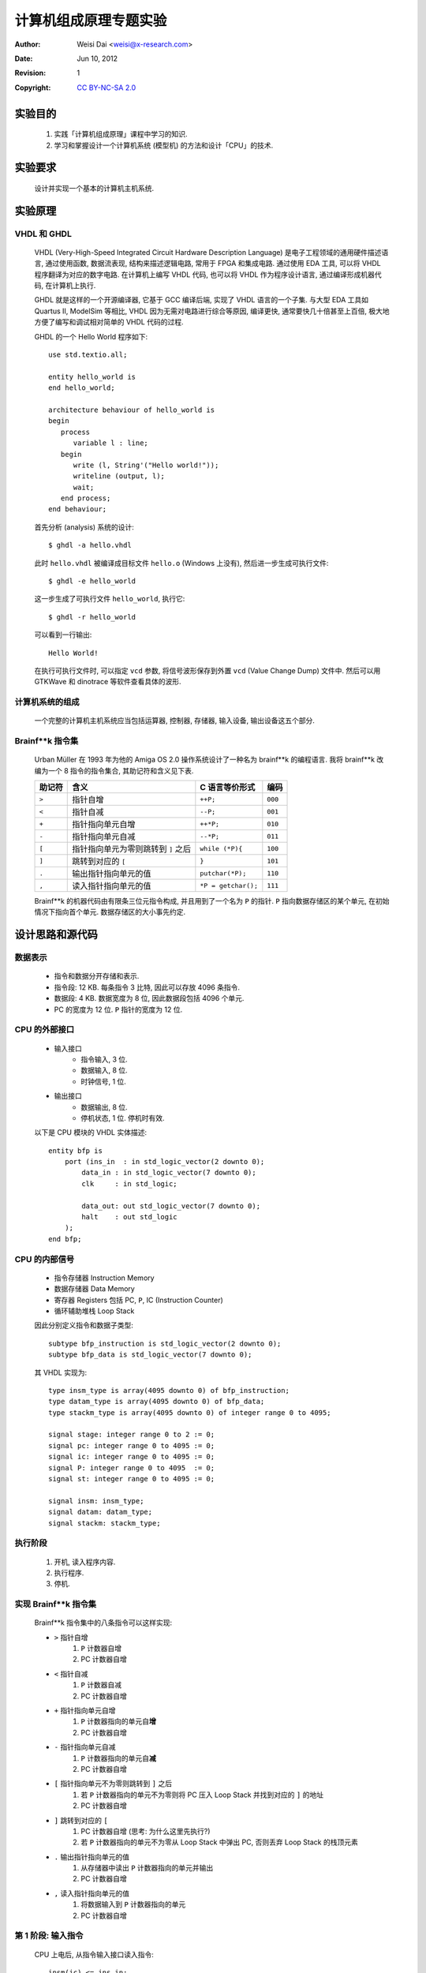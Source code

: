 ======================
计算机组成原理专题实验
======================

:Author:    Weisi Dai <weisi@x-research.com>
:Date:      Jun 10, 2012
:Revision:  1
:Copyright: `CC BY-NC-SA 2.0 <http://creativecommons.org/licenses/by-nc-sa/2.0/>`_

实验目的
========

    #. 实践「计算机组成原理」课程中学习的知识.
    #. 学习和掌握设计一个计算机系统 (模型机) 的方法和设计「CPU」的技术.

实验要求
========

    设计并实现一个基本的计算机主机系统.

实验原理
========

VHDL 和 GHDL
------------

    VHDL (Very-High-Speed Integrated Circuit Hardware Description Language) 是电子工程领域的通用硬件描述语言, 通过使用函数, 数据流表现, 结构来描述逻辑电路, 常用于 FPGA 和集成电路. 通过使用 EDA 工具, 可以将 VHDL 程序翻译为对应的数字电路. 在计算机上编写 VHDL 代码, 也可以将 VHDL 作为程序设计语言, 通过编译形成机器代码, 在计算机上执行. 

    GHDL 就是这样的一个开源编译器, 它基于 GCC 编译后端, 实现了 VHDL 语言的一个子集. 与大型 EDA 工具如 Quartus II, ModelSim 等相比, VHDL 因为无需对电路进行综合等原因, 编译更快, 通常要快几十倍甚至上百倍, 极大地方便了编写和调试相对简单的 VHDL 代码的过程. 

    GHDL 的一个 Hello World 程序如下::

        use std.textio.all;

        entity hello_world is
        end hello_world;

        architecture behaviour of hello_world is
        begin
           process
              variable l : line;
           begin
              write (l, String'("Hello world!"));
              writeline (output, l);
              wait;
           end process;
        end behaviour;

    首先分析 (analysis) 系统的设计::

        $ ghdl -a hello.vhdl

    此时 ``hello.vhdl`` 被编译成目标文件 ``hello.o`` (Windows 上没有), 然后进一步生成可执行文件::

        $ ghdl -e hello_world

    这一步生成了可执行文件 ``hello_world``, 执行它::

        $ ghdl -r hello_world

    可以看到一行输出::

        Hello World!

    在执行可执行文件时, 可以指定 ``vcd`` 参数, 将信号波形保存到外置 ``vcd`` (Value Change Dump) 文件中. 然后可以用 GTKWave 和 dinotrace 等软件查看具体的波形.

计算机系统的组成
----------------

    一个完整的计算机主机系统应当包括运算器, 控制器, 存储器, 输入设备, 输出设备这五个部分.

Brainf**k 指令集
----------------

    Urban Müller 在 1993 年为他的 Amiga OS 2.0 操作系统设计了一种名为 brainf**k 的编程语言. 我将 brainf**k 改编为一个 8 指令的指令集合, 其助记符和含义见下表.

    ==========  ======================================= =================== =======
    助记符      含义                                    C 语言等价形式      编码
    ==========  ======================================= =================== =======
    ``>``       指针自增                                ``++P;``            ``000``
    ``<``       指针自减                                ``--P;``            ``001``
    ``+``       指针指向单元自增                        ``++*P;``           ``010``
    ``-``       指针指向单元自减                        ``--*P;``           ``011``
    ``[``       指针指向单元为零则跳转到 ``]`` 之后     ``while (*P){``     ``100``
    ``]``       跳转到对应的 ``[``                      ``}``               ``101``
    ``.``       输出指针指向单元的值                    ``putchar(*P);``    ``110``
    ``,``       读入指针指向单元的值                    ``*P = getchar();`` ``111``
    ==========  ======================================= =================== =======


    Brainf**k 的机器代码由有限条三位元指令构成, 并且用到了一个名为 ``P`` 的指针. ``P`` 指向数据存储区的某个单元, 在初始情况下指向首个单元. 数据存储区的大小事先约定.

设计思路和源代码
================

数据表示
--------

    * 指令和数据分开存储和表示.

    * 指令段: 12 KB. 每条指令 3 比特, 因此可以存放 4096 条指令.

    * 数据段: 4 KB. 数据宽度为 8 位, 因此数据段包括 4096 个单元.

    * PC 的宽度为 12 位. ``P`` 指针的宽度为 12 位.

CPU 的外部接口
--------------

    * 输入接口
        * 指令输入, 3 位.

        * 数据输入, 8 位.

        * 时钟信号, 1 位.

    * 输出接口
        * 数据输出, 8 位.

        * 停机状态, 1 位. 停机时有效.

    以下是 CPU 模块的 VHDL 实体描述::

        entity bfp is
            port (ins_in  : in std_logic_vector(2 downto 0);
                data_in : in std_logic_vector(7 downto 0);
                clk     : in std_logic;

                data_out: out std_logic_vector(7 downto 0);
                halt    : out std_logic
            );
        end bfp;

CPU 的内部信号
--------------

    * 指令存储器 Instruction Memory
    * 数据存储器 Data Memory
    * 寄存器 Registers
      包括 PC, ``P``, IC (Instruction Counter)
    * 循环辅助堆栈 Loop Stack

    因此分别定义指令和数据子类型::

        subtype bfp_instruction is std_logic_vector(2 downto 0);
        subtype bfp_data is std_logic_vector(7 downto 0);

    其 VHDL 实现为::

        type insm_type is array(4095 downto 0) of bfp_instruction;
        type datam_type is array(4095 downto 0) of bfp_data;
        type stackm_type is array(4095 downto 0) of integer range 0 to 4095;

        signal stage: integer range 0 to 2 := 0;
        signal pc: integer range 0 to 4095 := 0;
        signal ic: integer range 0 to 4095 := 0;
        signal P: integer range 0 to 4095  := 0;
        signal st: integer range 0 to 4095 := 0;

        signal insm: insm_type;
        signal datam: datam_type;
        signal stackm: stackm_type;

执行阶段
--------

    #. 开机, 读入程序内容.
    #. 执行程序.
    #. 停机.

实现 Brainf**k 指令集
---------------------

    Brainf**k 指令集中的八条指令可以这样实现:

    * ``>`` 指针自增
        #. ``P`` 计数器自增
        #. PC 计数器自增

    * ``<`` 指针自减
        #. ``P`` 计数器自减
        #. PC 计数器自增

    * ``+`` 指针指向单元自增
        #. ``P`` 计数器指向的单元自\ **增**
        #. PC 计数器自增

    * ``-`` 指针指向单元自减
        #. ``P`` 计数器指向的单元自\ **减**
        #. PC 计数器自增

    * ``[`` 指针指向单元不为零则跳转到 ``]`` 之后
        #. 若 ``P`` 计数器指向的单元不为零则将 PC 压入 Loop Stack 并找到对应的 ``]`` 的地址
        #. PC 计数器自增

    * ``]`` 跳转到对应的 ``[``
        #. PC 计数器自增 (思考: 为什么这里先执行?)
        #. 若 ``P`` 计数器指向的单元不为零从 Loop Stack 中弹出 PC, 否则丢弃 Loop Stack 的栈顶元素

    * ``.`` 输出指针指向单元的值
        #. 从存储器中读出 ``P`` 计数器指向的单元并输出
        #. PC 计数器自增

    * ``,`` 读入指针指向单元的值
        #. 将数据输入到 ``P`` 计数器指向的单元
        #. PC 计数器自增

第 1 阶段: 输入指令
-------------------

    CPU 上电后, 从指令输入接口读入指令::

            insm(ic) <= ins_in;
            ic <= ic + 1;

    一旦指令输入变为高阻, 则认为指令输入完毕, 此时将数据存储区域初始化, 并进入第 2 阶段::

            bv := to_bitvector(ins_in);

            if ieee.std_logic_1164."="(ins_in, "ZZZ") then
                stage <= 1;
                halt <= '0';
                st <= 0;

                for i in 0 to 4095 loop
                    datam(i) <= "00000000";
                end loop;
            end if;

第 2 阶段: 执行指令
-------------------

    对于不同的指令, 执行不同的动作::

        case insm(pc) is

            when "000" =>
                P <= P + 1;
                pc <= pc + 1;

            when "001" =>
                P <= P - 1;
                pc <= pc + 1;

            when "010" =>
                datam(P) <= datam(P) + 1;
                pc <= pc + 1;

            when "011" =>
                datam(P) <= datam(P) - 1;
                pc <= pc + 1;

            when "100" =>
                bv1 := to_bitvector(datam(P));
                if ieee.std_logic_unsigned."/="(datam(P), "00000000") then
                    stackm(st) <= pc;
                    st <= st + 1;
                end if;
                if ieee.std_logic_1164."="(datam(P), "00000000") then
                    tst:=1;
                    tpc := pc;
                    while(tst/=0) loop
                        tpc := tpc + 1;
                        if ieee.std_logic_1164."="(insm(tpc), "100") then
                            tst := tst + 1;
                        end if;
                        if ieee.std_logic_1164."="(insm(tpc), "101") then
                            tst := tst - 1;
                        end if;
                    end loop;
                    pc <= tpc;
                end if;
                pc <= pc + 1;

            when "101" =>
                pc <= pc + 1;
                if ieee.std_logic_unsigned."/="(datam(P), "00000000") then
                pc <= stackm(st - 1);
                end if;
                st <= st - 1;

            when "110" =>
                data_out <= datam(P);
                pc <= pc + 1;

            when others =>
                pc <= pc + 1;

        end case;

    此处, 对于 ``[`` 指令的执行最为复杂. 按照定义, 执行到 ``[`` 时, ``P`` 指针指向的数据单元若为 0 则跳转到对应的 ``]`` 之后继续执行. 为了找出对应的 ``]``, 需要进行括号匹配过程. 另外, 出于测试方便考虑, 这里没有实现数据输入指令.

    一旦 PC 在自增后超出了 IC, 则进入第三阶段::
        
        if pc>ic then
            stage <= 2;
        end if;

第三阶段: 停机
--------------

    停机阶段, 只需要简单输出停机信号即可::

        halt <= '1';

编写测试环境
------------

    Hello World 程序的助记符表达如下::

        ++++++++++[>+++++++>++++++++++>+++>+<<<<-]>++.>+.+++++++..
        +++.>++.<<+++++++++++++++.>.+++.------.--------.>+.>.

    翻译为机器代码为::

        type op_array is array (natural range <>) of bfp_instruction;
        constant ops : op_array :=
        (
            "010", "010", "010", "010", "010", 
            "010", "010", "010", "010", "010", 
            "100", "000", "010", "010", "010",
            "010", "010", "010", "010", "000",
            "010", "010", "010", "010", "010",
            "010", "010", "010", "010", "010",
            "000", "010", "010", "010", "000",
            "010", "001", "001", "001", "001",
            "011", "101", "000", "010", "010",
            "110", "000", "010", "110", "010",
            "010", "010", "010", "010", "010",
            "010", "110", "110", "010", "010",
            "010", "110", "000", "010", "010",
            "110", "001", "001", "010", "010",
            "010", "010", "010", "010", "010",
            "010", "010", "010", "010", "010",
            "010", "010", "010", "110", "000",
            "110", "010", "010", "010", "110",
            "011", "011", "011", "011", "011",
            "011", "110", "011", "011", "011",
            "011", "011", "011", "011", "011",
            "110", "000", "010", "110", "000", "110"
        );

    将机器代码写入 CPU::

        for i in ops'range loop
            clk <= '0';
            wait for 10 ms;
            ins_in <= ops(i);
            clk <= '1';
            wait for 10 ms;
        end loop;

    将指令输入置为高阻, 结束指令输入::

            clk <= '0';
            wait for 10 ms;
            ins_in <= "ZZZ";
            clk <= '1';
            wait for 10 ms;

    然后在停机之前执行指令. 这里, 我们用 ``std.textio`` 库将 CPU 的数据输出对应 ASCII 码的字符打印到屏幕. 程序内置码表::

        while halt='0' loop
            clk <= '0';
            wait for 1 ms;
            clk <= '1';
            wait for 10 ms;

            if ieee.std_logic_1164."/="(data_out,"ZZZZZZZZ") then
                case conv_integer(data_out) is
                    when 97=>
                        write(l, string'("a"));
                    when 98=>
                        write(l, string'("b"));
                    when 99=>
                        write(l, string'("c"));
                    when 100=>
                        write(l, string'("d"));
                    ... ...
                    when 121=>
                        write(l, string'("y"));
                    when 122=>
                        write(l, string'("z"));
                    when 65=>
                        write(l, string'("A"));
                    when 66=>
                        write(l, string'("B"));
                    ... ...
                    when 89=>
                        write(l, string'("Y"));
                    when 90=>
                        write(l, string'("Z"));
                    when 48=>
                        write(l, string'("0"));
                    when 49=>
                        write(l, string'("1"));
                    when 50=>
                        write(l, string'("2"));
                    ... ...
                    when 57=>
                        write(l, string'("9"));
                    when others =>
                        write(l, string'(" "));
                end case;
            end if;
        end loop;
        writeline(output, l);

编译控制文件
------------

    为了方便编译源代码, 编写如下 ``Makefile`` 文件, 以使用 ``make`` 工具自动编译::

        ELEMENT := bfp
        TB      := bfp_tb
        WAVE    := $(TB).vcd

        GHDL    := ghdl 
        IEEE    := --ieee=synopsys

        all: analyze executable

        analyze: $(ELEMENT).o $(TB).o
            
        $(ELEMENT).o: $(ELEMENT).vhdl
            $(GHDL) -a -Wa,--32 $(IEEE) $(ELEMENT).vhdl

        $(TB).o: $(TB).vhdl
            $(GHDL) -a -Wa,--32 $(IEEE) $(TB).vhdl

        executable: $(TB)

        $(TB): analyze
            $(GHDL) -e -Wa,--32 $(IEEE) -Wl,-m32 $(TB)

        run: (TB)
            $(GHDL) -r $(TB)

        signal: $(WAVE)

        $(WAVE): $(TB)
            $(GHDL) -r $(TB) --vcd=$(WAVE)

        wave: $(WAVE)
            dinotrace $(WAVE)

        gtkwave: $(WAVE)
            gtkwave $(WAVE)

        clean:
            rm *.o *.vcd *.cf $(TB)

    GHDL 目前只支持 32 位编译, 在 64 位环境下需要用到交叉编译技术, 即打开 ``-Wa,--32`` , ``-Wl,-m32`` 等编译开关.

实验现象
========

    编译并执行代码, 可以看到正确输出了 ``Hello World`` 字符, 说明 CPU 工作正常::

        [multiple1902 implementation]$ make clean
        rm *.o *.vcd *.cf bfp_tb
        [multiple1902 implementation]$ make signal
        ghdl  -a -Wa,--32 --ieee=synopsys bfp.vhdl
        ghdl  -a -Wa,--32 --ieee=synopsys bfp_tb.vhdl
        ghdl  -e -Wa,--32 --ieee=synopsys -Wl,-m32 bfp_tb
        ghdl  -r bfp_tb --vcd=bfp_tb.vcd
        Hello World


    同时可以查看到波形:

    .. image:: drawing.svg
        :width: 100%

实验总结
========

    通过这次计算机组成原理专题实验课程, 我基本掌握了设计计算机组成元件的方法, 并动手设计并实现了一个简单的 CPU.

    本次实验的所有程序代码基于 GNU GPL v3 协议开源, 并可以从 `<https://github.com/multiple1902/xjtu_comp-org-lab>`_ 访问.

    感谢老师的指点.

附录: 辅助工具
==============

    为了编写代码, 我使用 Python 语言编写了两个小工具.

将 Brainf**k 助记符翻译为机器指令
---------------------------------

    ::

        #!/usr/bin/env python
        # translate from brainf**k to binary code in string

        bf_str = raw_input()

        table = {
                '>' : '000',
                '<' : '001',
                '+' : '010',
                '-' : '011', 
                '[' : '100',
                ']' : '101',
                '.' : '110',
                ',' : '111',
                }

        for i in range(len(bf_str)): print "%s" % table[bf_str[i]]

获取 ASCII 字母和数字字符的码表
-------------------------------

    ::

        #!/usr/bin/env python

        chars = []
        chars += range(ord('a'), ord('z') + 1, 1) 
        chars += range(ord('A'), ord('Z') + 1, 1) 
        chars += range(ord('0'), ord('9') + 1, 1)

        for i in chars:
            print "when %s=>" % i
            print "    write(l, string'(\"%s\"));" % (chr(i))

(完)
